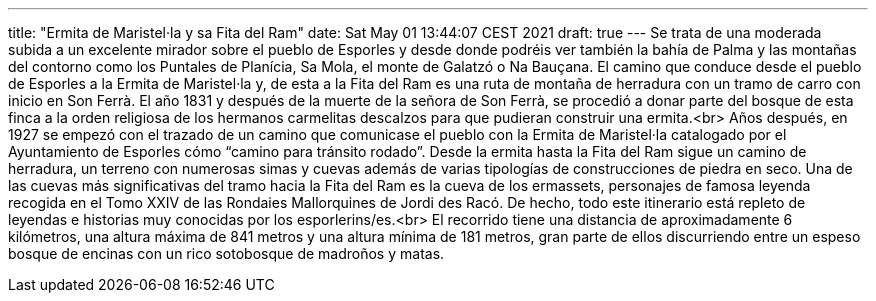---
title: "Ermita de Maristel·la y sa Fita del Ram"
date: Sat May 01 13:44:07 CEST 2021
draft: true
---
Se trata de una moderada subida a un excelente mirador sobre el pueblo de Esporles y desde donde podréis ver también la bahía de Palma y las montañas del contorno como los Puntales de Planícia, Sa Mola, el monte de Galatzó o Na Bauçana. El camino que conduce desde el pueblo de Esporles a la Ermita de Maristel·la y, de esta a la Fita del Ram es una ruta de montaña de herradura con un tramo de carro con inicio en Son Ferrà. El año 1831 y después de la muerte de la señora de Son Ferrà, se procedió a donar parte del bosque de esta finca a la orden religiosa de los hermanos carmelitas descalzos para que pudieran construir una ermita.<br> Años después, en 1927 se empezó con el trazado de un camino que comunicase el pueblo con la Ermita de Maristel·la catalogado por el Ayuntamiento de Esporles cómo “camino para tránsito rodado”. Desde la ermita hasta la Fita del Ram sigue un camino de herradura, un terreno con numerosas simas y cuevas además de varias tipologías de construcciones de piedra en seco. Una de las cuevas más significativas del tramo hacia la Fita del Ram es la cueva de los ermassets, personajes de famosa leyenda recogida en el Tomo XXIV de las Rondaies Mallorquines de Jordi des Racó. De hecho, todo este itinerario está repleto de leyendas e historias muy conocidas por los esporlerins/es.<br> El recorrido tiene una distancia de aproximadamente 6 kilómetros, una altura máxima de 841 metros y una altura mínima de 181 metros, gran parte de ellos discurriendo entre un espeso bosque de encinas con un rico sotobosque de madroños y matas.
